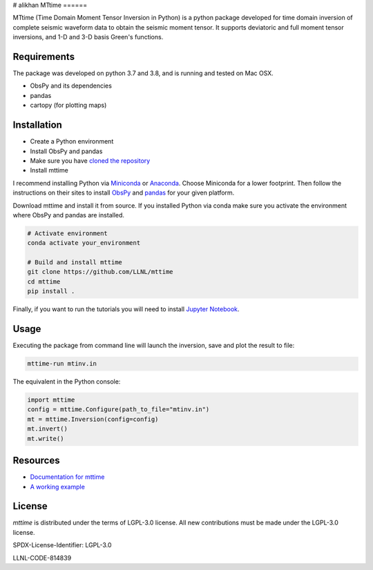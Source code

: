 # alikhan
MTtime
======

MTtime (Time Domain Moment Tensor Inversion in Python) is a python package developed for time domain inversion of complete seismic waveform data
to obtain the seismic moment tensor. It supports deviatoric and full moment tensor inversions,
and 1-D and 3-D basis Green's functions.

Requirements
------------
The package was developed on python 3.7 and 3.8, and is running and tested on Mac OSX.

* ObsPy and its dependencies
* pandas
* cartopy (for plotting maps)

Installation
------------

* Create a Python environment
* Install ObsPy and pandas
* Make sure you have `cloned the repository <https://github.com/LLNL/mttime>`_
* Install mttime

I recommend installing Python via `Miniconda <https://docs.conda.io/en/latest/miniconda.html>`_
or `Anaconda <https://docs.anaconda.com/anaconda/install/>`_. Choose Miniconda for a lower footprint.
Then follow the instructions on their sites to install
`ObsPy <https://github.com/obspy/obspy/wiki/Installation-via-Anaconda>`_
and `pandas <https://pandas.pydata.org/pandas-docs/stable/getting_started/install.html>`_
for your given platform.

Download mttime and install it from source. If you installed Python via conda make sure you activate
the environment where ObsPy and pandas are installed.

.. code-block:: bash

   # Activate environment
   conda activate your_environment

   # Build and install mttime
   git clone https://github.com/LLNL/mttime
   cd mttime
   pip install .


Finally, if you want to run the tutorials you will need to install `Jupyter Notebook <https://jupyter.org/install>`_.

Usage
-----

Executing the package from command line will launch the inversion,
save and plot the result to file:

.. code-block:: bash

   mttime-run mtinv.in

The equivalent in the Python console:

.. code-block:: python

   import mttime
   config = mttime.Configure(path_to_file="mtinv.in")
   mt = mttime.Inversion(config=config)
   mt.invert()
   mt.write()

Resources
---------

* `Documentation for mttime <https://mttime.readthedocs.io/en/latest/index.html>`_
* `A working example <https://github.com/LLNL/mttime/tree/master/examples/notebooks>`_

License
-------
`mttime` is distributed under the terms of LGPL-3.0 license. All new contributions must be made under the LGPL-3.0 license.

SPDX-License-Identifier: LGPL-3.0

LLNL-CODE-814839
